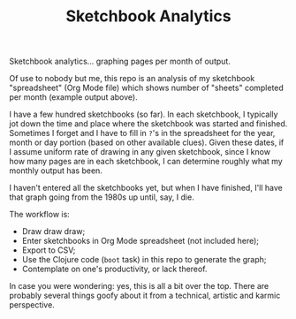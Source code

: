 #+TITLE: Sketchbook Analytics
#+OPTIONS: toc:nil num:nil

Sketchbook analytics... graphing pages per month of output.

#+CAPTION: Example output
#+NAME: example.png
#+ATTR_LATEX: :width 1\linewidth
#+ATTR_HTML: :style max-height:600px;max-width:600px
[[file:./example.png][file:./example.png]]

Of use to nobody but me, this repo is an analysis of my sketchbook
"spreadsheet" (Org Mode file) which shows number of "sheets" completed
per month (example output above).

I have a few hundred sketchbooks (so far). In each sketchbook, I
typically jot down the time and place where the sketchbook was started
and finished.  Sometimes I forget and I have to fill in =?='s in the
spreadsheet for the year, month or day portion (based on other
available clues).  Given these dates, if I assume uniform rate of
drawing in any given sketchbook, since I know how many pages are in
each sketchbook, I can determine roughly what my monthly output has
been.

I haven't entered all the sketchbooks yet, but when I have finished,
I'll have that graph going from the 1980s up until, say, I die.

#+CAPTION: Detail of Sketchbooks Spreadsheet
#+NAME: sketchbooks-detail.png
#+ATTR_LATEX: :width 1\linewidth
#+ATTR_HTML: :style max-height:600px;max-width:600px
[[file:./sketchbooks-detail.png][file:./sketchbooks-detail.png]]

The workflow is:
- Draw draw draw;
- Enter sketchbooks in Org Mode spreadsheet (not included here);
- Export to CSV;
- Use the Clojure code (=boot= task) in this repo to generate the graph;
- Contemplate on one's productivity, or lack thereof.

In case you were wondering: yes, this is all a bit over the top. There
are probably several things goofy about it from a technical, artistic
and karmic perspective.
